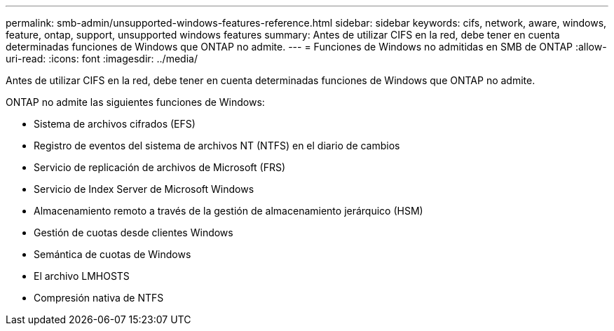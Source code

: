 ---
permalink: smb-admin/unsupported-windows-features-reference.html 
sidebar: sidebar 
keywords: cifs, network, aware, windows, feature, ontap, support, unsupported windows features 
summary: Antes de utilizar CIFS en la red, debe tener en cuenta determinadas funciones de Windows que ONTAP no admite. 
---
= Funciones de Windows no admitidas en SMB de ONTAP
:allow-uri-read: 
:icons: font
:imagesdir: ../media/


[role="lead"]
Antes de utilizar CIFS en la red, debe tener en cuenta determinadas funciones de Windows que ONTAP no admite.

ONTAP no admite las siguientes funciones de Windows:

* Sistema de archivos cifrados (EFS)
* Registro de eventos del sistema de archivos NT (NTFS) en el diario de cambios
* Servicio de replicación de archivos de Microsoft (FRS)
* Servicio de Index Server de Microsoft Windows
* Almacenamiento remoto a través de la gestión de almacenamiento jerárquico (HSM)
* Gestión de cuotas desde clientes Windows
* Semántica de cuotas de Windows
* El archivo LMHOSTS
* Compresión nativa de NTFS

